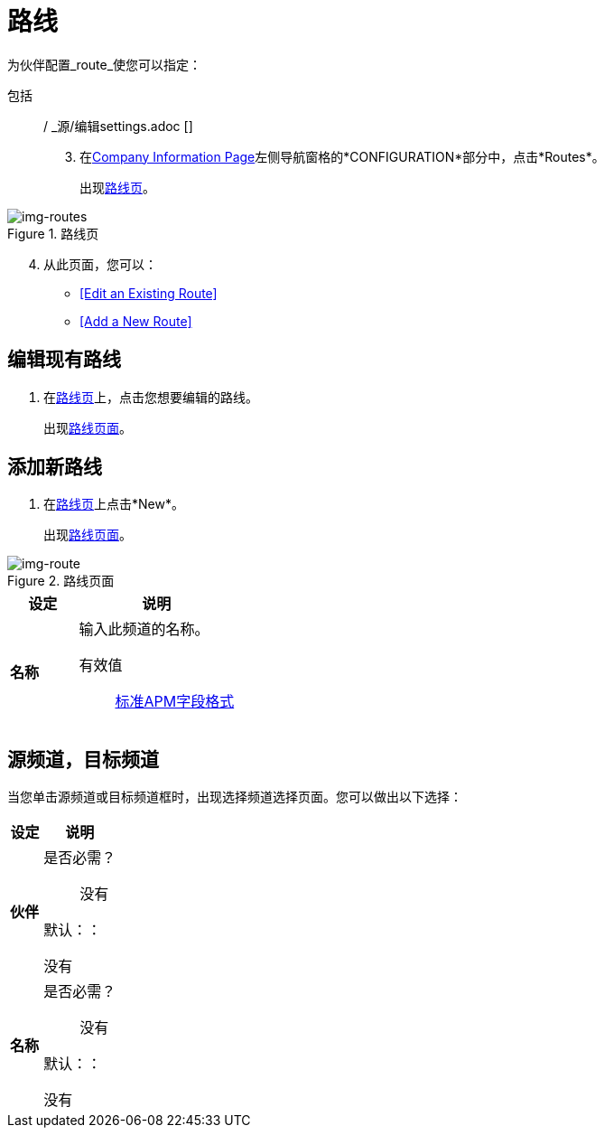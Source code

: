= 路线


为伙伴配置_route_使您可以指定：

包括:: / _源/编辑settings.adoc []
[start=3]

. 在<<partner-configuration.adoc#img-company-information, Company Information Page>>左侧导航窗格的*CONFIGURATION*部分中，点击*Routes*。
+
出现<<img-routes>>。

[[img-routes]]

image::routes.png[img-routes, title="路线页"]

[start=4]

. 从此页面，您可以：

*  <<Edit an Existing Route>>
*  <<Add a New Route>>

== 编辑现有路线

. 在<<img-routes>>上，点击您想要编辑的路线。
+
出现<<img-route>>。

== 添加新路线

. 在<<img-routes>>上点击*New*。
+
出现<<img-route>>。

[[img-route]]

image::route.png[img-route, title="路线页面"]

[%header,cols="3s,7a"]
|===
|设定 |说明

|名称
|输入此频道的名称。

有效值:: link:/anypoint-b2b/glossary#sects[标准APM字段格式]


|===

== 源频道，目标频道

当您单击源频道或目标频道框时，出现选择频道选择页面。您可以做出以下选择：

[%header,cols="3s,7a"]
|===
|设定 |说明

|伙伴

| 是否必需？::
没有


默认：：

没有

|名称

| 是否必需？::
没有


默认：：

没有

|===





////

|标准



需要？：：
没有

有效值:: <Documentation in progress>



默认：：

没有

|版本



需要？：：
没有

有效值:: <Documentation in progress>



默认：：

没有

|消息类型



需要？：：
没有

有效值:: <Documentation in progress>



默认：：

没有

| 输入

从下拉列表框中选择一种类型。

需要？：：
没有

有效值:: <Documentation in progress>



默认：：

没有

== 运输



需要？：：
没有

有效值:: <Documentation in progress>



默认：：

<value | None>

////
